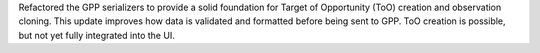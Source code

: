 Refactored the GPP serializers to provide a solid foundation for Target of Opportunity (ToO) creation and observation cloning. This update improves how data is validated and formatted before being sent to GPP. ToO creation is possible, but not yet fully integrated into the UI.